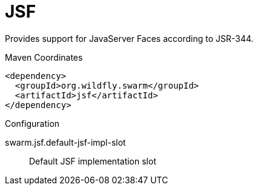 # JSF

Provides support for JavaServer Faces according to JSR-344.


.Maven Coordinates
[source,xml]
----
<dependency>
  <groupId>org.wildfly.swarm</groupId>
  <artifactId>jsf</artifactId>
</dependency>
----

.Configuration

swarm.jsf.default-jsf-impl-slot:: 
Default JSF implementation slot


